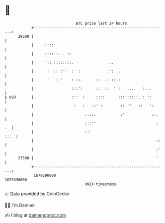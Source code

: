 * 👋

#+begin_example
                                   BTC price last 24 hours                    
               +------------------------------------------------------------+ 
         28600 |                                                            | 
               |     ::::                                                   | 
               |     :::: :. . ::                                           | 
               |     ':: ::::::::.               ...                        | 
               |      :  :: :''  :  :            :': ..                     | 
               |      '   : '    : ::.      ::  .: ::::                     | 
               |                 :::':      ::  ::  ' :  .....   ::..       | 
   $ USD       |                 ::'  :     ::::      :::':::::. : ':       | 
               |                  :   :   .:' :        :: ''   ::   ':.     | 
               |                       :.:::           :'            ::.    | 
               |                       :::''                           : .  | 
               |                       ::'                             :::  | 
               |                                                       ::   | 
               |                                                       :'   | 
         27500 |                                                       '    | 
               +------------------------------------------------------------+ 
                1679290000                                        1679390000  
                                       UNIX timestamp                         
#+end_example
📈 Data provided by CoinGecko

🧑‍💻 I'm Damien

✍️ I blog at [[https://www.damiengonot.com][damiengonot.com]]
